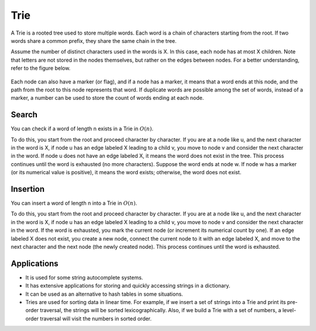 Trie
============
A Trie is a rooted tree used to store multiple words. Each word is a chain of characters starting from the root. If two words share a common prefix, they share the same chain in the tree.

Assume the number of distinct characters used in the words is X. In this case, each node has at most X children. Note that letters are not stored in the nodes themselves, but rather on the edges between nodes. For a better understanding, refer to the figure below.

.. figure:: /_static/dot/Trie.svg
   :width: 50%
   :align: center
   :alt: Trie example

Each node can also have a marker (or flag), and if a node has a marker, it means that a word ends at this node, and the path from the root to this node represents that word. If duplicate words are possible among the set of words, instead of a marker, a number can be used to store the count of words ending at each node.

Search
------------------
You can check if a word of length n exists in a Trie in :math:`O(n)`.

To do this, you start from the root and proceed character by character. If you are at a node like u, and the next character in the word is X, if node u has an edge labeled X leading to a child v, you move to node v and consider the next character in the word. If node u does not have an edge labeled X, it means the word does not exist in the tree. This process continues until the word is exhausted (no more characters). Suppose the word ends at node w. If node w has a marker (or its numerical value is positive), it means the word exists; otherwise, the word does not exist.

Insertion
-----------------
You can insert a word of length n into a Trie in :math:`O(n)`.

To do this, you start from the root and proceed character by character. If you are at a node like u, and the next character in the word is X, if node u has an edge labeled X leading to a child v, you move to node v and consider the next character in the word. If the word is exhausted, you mark the current node (or increment its numerical count by one). If an edge labeled X does not exist, you create a new node, connect the current node to it with an edge labeled X, and move to the next character and the next node (the newly created node). This process continues until the word is exhausted.

Applications
---------
*   It is used for some string autocomplete systems.
*   It has extensive applications for storing and quickly accessing strings in a dictionary.
*   It can be used as an alternative to hash tables in some situations.
*   Tries are used for sorting data in linear time. For example, if we insert a set of strings into a Trie and print its pre-order traversal, the strings will be sorted lexicographically. Also, if we build a Trie with a set of numbers, a level-order traversal will visit the numbers in sorted order.
